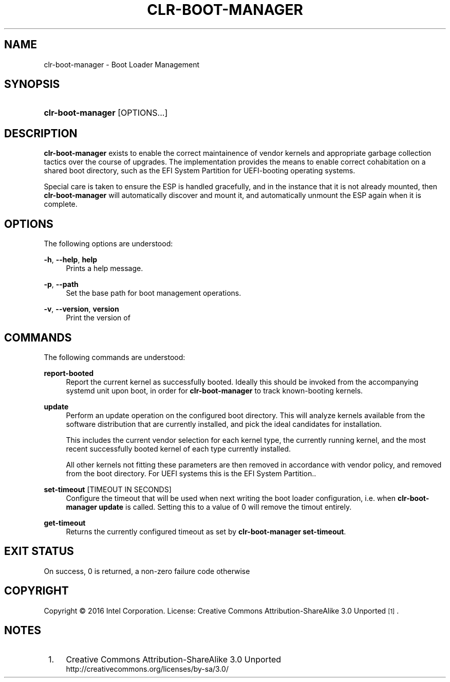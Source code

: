 .TH "CLR\-BOOT\-MANAGER" "1" "" "clr\-boot\-manager 1" "clr\-boot\-manager"

.SH "NAME"
clr\-boot\-manager \- Boot Loader Management

.SH "SYNOPSIS"
.HP \w'\clr\-boot\-manager\fR\ 'u
\fBclr\-boot\-manager\fR [OPTIONS...]

.SH "DESCRIPTION"
.PP
\fBclr\-boot\-manager\fR
exists to enable the correct maintainence of vendor kernels
and appropriate garbage collection tactics over the course of upgrades.
The implementation provides the means to enable correct cohabitation on
a shared boot directory, such as the EFI System Partition for UEFI-booting
operating systems.

Special care is taken to ensure the ESP is handled gracefully, and in the
instance that it is not already mounted, then \fBclr\-boot\-manager\fR will
automatically discover and mount it, and automatically unmount the ESP again
when it is complete.

.SH "OPTIONS"
.PP
The following options are understood:
.PP
\fB\-h\fR, \fB\-\-help\fR, \fBhelp\fR
.RS 4
Prints a help message\&.
.RE
.PP
\fB\-p\fR, \fB\-\-path\fR
.RS 4
Set the base path for boot management operations\&.
.RE
.PP

.PP
\fB\-v\fR, \fB\-\-version\fR, \fBversion\fR
.RS 4
Print the version of \clr\-boot\-manager\fR and exit\&.
.RE

.SH "COMMANDS"
.PP
The following commands are understood:

.PP
\fBreport-booted\fR
.RS 4
Report the current kernel as successfully booted. Ideally this should be
invoked from the accompanying systemd unit upon boot, in order for
\fBclr\-boot\-manager\fR to track known-booting kernels\&.
.RE

.PP
\fBupdate\fR
.RS 4
Perform an update operation on the configured boot directory. This will
analyze kernels available from the software distribution that are currently
installed, and pick the ideal candidates for installation.

This includes the current vendor selection for each kernel type,
the currently running kernel, and the most recent successfully booted kernel
of each type currently installed.

All other kernels not fitting these parameters are
then removed in accordance with vendor policy, and removed from the boot
directory. For UEFI systems this is the EFI System Partition.\&.
.RE

.PP
\fBset\-timeout\fR [TIMEOUT IN SECONDS]
.RS 4
Configure the timeout that will be used when next writing the boot loader
configuration, i.e. when \fBclr\-boot\-manager update\fR is called.
Setting this to a value of 0 will remove the timout entirely\&.
.RE

.PP
\fBget\-timeout\fR
.RS 4
Returns the currently configured timeout as set by \fBclr\-boot\-manager set\-timeout\fR\&.
.RE

.SH "EXIT STATUS"
.PP
On success, 0 is returned, a non\-zero failure code otherwise\&


.SH "COPYRIGHT"
.PP
Copyright © 2016 Intel Corporation\&. License: Creative Commons
Attribution\-ShareAlike 3.0 Unported\s-2\u[1]\d\s+2\&.

.SH "NOTES"
.IP " 1." 4
Creative Commons Attribution\-ShareAlike 3.0 Unported
.RS 4
\%http://creativecommons.org/licenses/by-sa/3.0/
.RE
